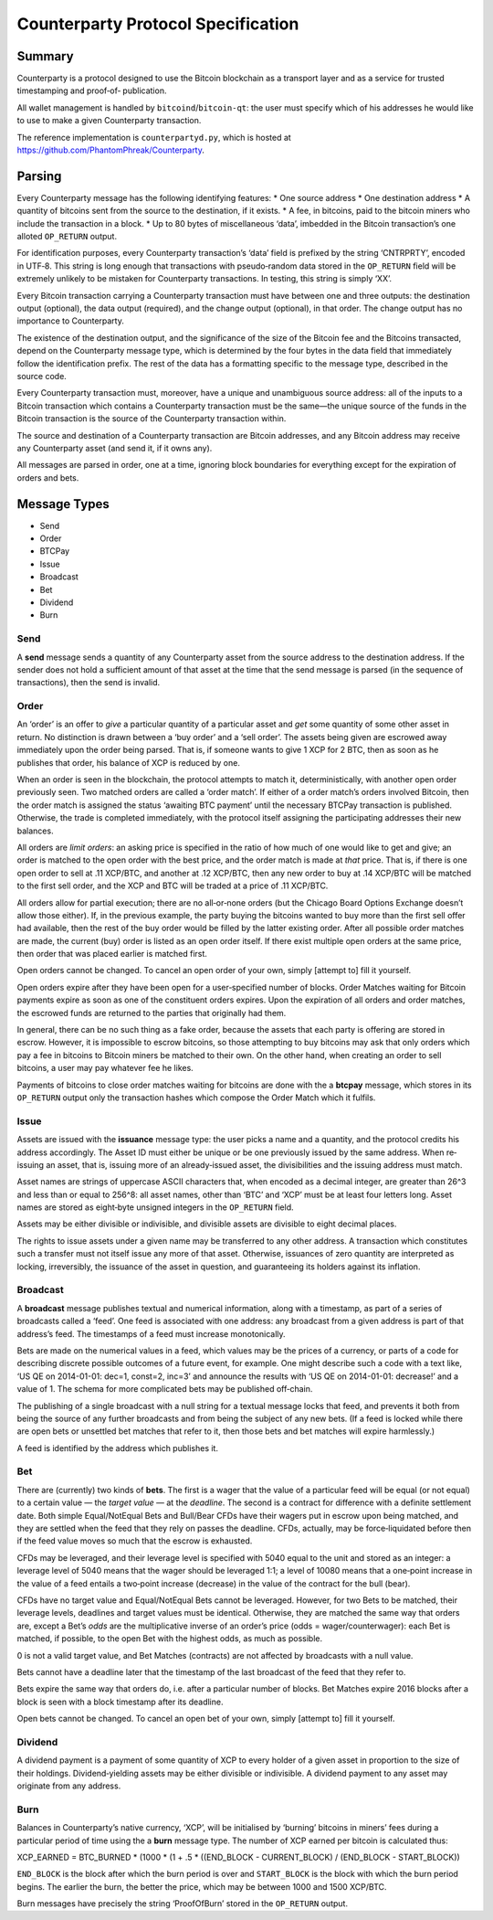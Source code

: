 Counterparty Protocol Specification
===================================


Summary
-------

Counterparty is a protocol designed to use the Bitcoin blockchain as a
transport layer and as a service for trusted timestamping and proof‐of‐
publication.

All wallet management is handled by ``bitcoind``/``bitcoin-qt``: the user must
specify which of his addresses he would like to use to make a given
Counterparty transaction.

The reference implementation is ``counterpartyd.py``, which is hosted at
https://github.com/PhantomPhreak/Counterparty.


Parsing
-------

Every Counterparty message has the following identifying features:
* One source address
* One destination address
* A quantity of bitcoins sent from the source to the destination, if it exists.
* A fee, in bitcoins, paid to the bitcoin miners who include the transaction in
a block.
* Up to 80 bytes of miscellaneous ‘data’, imbedded in the Bitcoin transaction’s
one alloted ``OP_RETURN`` output.

For identification purposes, every Counterparty transaction’s ‘data’ field is
prefixed by the string ‘CNTRPRTY’, encoded in UTF‐8. This string is long enough
that transactions with pseudo‐random data stored in the ``OP_RETURN`` field
will be extremely unlikely to be mistaken for Counterparty transactions. In
testing, this string is simply ‘XX’.

Every Bitcoin transaction carrying a Counterparty transaction must have between
one and three outputs: the destination output (optional), the data output
(required), and the change output (optional), in that order. The change output
has no importance to Counterparty.

The existence of the destination output, and the significance of the size of
the Bitcoin fee and the Bitcoins transacted, depend on the Counterparty
message type, which is determined by the four bytes in the data field that
immediately follow the identification prefix. The rest of the data has a
formatting specific to the message type, described in the source code.

Every Counterparty transaction must, moreover, have a unique and unambiguous
source address: all of the inputs to a Bitcoin transaction which contains a
Counterparty transaction must be the same—the unique source of the funds in the
Bitcoin transaction is the source of the Counterparty transaction within.

The source and destination of a Counterparty transaction are Bitcoin addresses,
and any Bitcoin address may receive any Counterparty asset (and send it, if it
owns any).

All messages are parsed in order, one at a time, ignoring block boundaries for
everything except for the expiration of orders and bets.


Message Types
-------------

* Send
* Order
* BTCPay
* Issue
* Broadcast
* Bet
* Dividend
* Burn


Send
^^^^

A **send** message sends a quantity of any Counterparty asset from the source
address to the destination address. If the sender does not hold a sufficient
amount of that asset at the time that the send message is parsed (in the
sequence of transactions), then the send is invalid.


Order
^^^^^

An ‘order’ is an offer to *give* a particular quantity of a particular asset
and *get* some quantity of some other asset in return. No distinction is drawn
between a ‘buy order’ and a ‘sell order’. The assets being given are escrowed
away immediately upon the order being parsed. That is, if someone wants to give
1 XCP for 2 BTC, then as soon as he publishes that order, his balance of XCP is
reduced by one.

When an order is seen in the blockchain, the protocol attempts to match it,
deterministically, with another open order previously seen. Two matched orders
are called a ‘order match’. If either of a order match’s orders involved
Bitcoin, then the order match is assigned the status ‘awaiting BTC payment’
until the necessary BTCPay transaction is published. Otherwise, the trade is
completed immediately, with the protocol itself assigning the participating
addresses their new balances.

All orders are *limit orders*: an asking price is specified in the ratio of how
much of one would like to get and give; an order is matched to the open order
with the best price, and the order match is made at *that* price. That is, if
there is one open order to sell at .11 XCP/BTC, and another at .12 XCP/BTC,
then any new order to buy at .14 XCP/BTC will be matched to the first sell
order, and the XCP and BTC will be traded at a price of .11 XCP/BTC.

All orders allow for partial execution; there are no all‐or‐none orders (but
the Chicago Board Options Exchange doesn’t allow those either). If, in the
previous example, the party buying the bitcoins wanted to buy more than the
first sell offer had available, then the rest of the buy order would be filled
by the latter existing order. After all possible order matches are made, the
current (buy) order is listed as an open order itself. If there exist multiple
open orders at the same price, then order that was placed earlier is matched
first.

Open orders cannot be changed. To cancel an open order of your own, simply
[attempt to] fill it yourself.

Open orders expire after they have been open for a user‐specified number of
blocks. Order Matches waiting for Bitcoin payments expire as soon as one of the
constituent orders expires. Upon the expiration of all orders and order matches, the
escrowed funds are returned to the parties that originally had them.

In general, there can be no such thing as a fake order, because the assets that
each party is offering are stored in escrow. However, it is impossible to
escrow bitcoins, so those attempting to buy bitcoins may ask that only orders
which pay a fee in bitcoins to Bitcoin miners be matched to their own. On the
other hand, when creating an order to sell bitcoins, a user may pay whatever
fee he likes.

Payments of bitcoins to close order matches waiting for bitcoins are done with
the a **btcpay** message, which stores in its ``OP_RETURN`` output only the
transaction hashes which compose the Order Match which it fulfils.


Issue
^^^^^

Assets are issued with the **issuance** message type: the user picks a name and
a quantity, and the protocol credits his address accordingly. The Asset ID must
either be unique or be one previously issued by the same address.  When
re‐issuing an asset, that is, issuing more of an already‐issued asset, the
divisibilities and the issuing address must match.

Asset names are strings of uppercase ASCII characters that, when encoded as a
decimal integer, are greater than 26^3 and less than or equal to 256^8: all
asset names, other than ‘BTC’ and ‘XCP’ must be at least four letters long.
Asset names are stored as eight‐byte unsigned integers in the ``OP_RETURN``
field.

Assets may be either divisible or indivisible, and divisible assets are
divisible to eight decimal places.

The rights to issue assets under a given name may be transferred to any other
address. A transaction which constitutes such a transfer must not itself issue
any more of that asset. Otherwise, issuances of zero quantity are interpreted
as locking, irreversibly, the issuance of the asset in question, and
guaranteeing its holders against its inflation.


Broadcast
^^^^^^^^^

A **broadcast** message publishes textual and numerical information, along
with a timestamp, as part of a series of broadcasts called a ‘feed’. One feed
is associated with one address: any broadcast from a given address is part of
that address’s feed. The timestamps of a feed must increase monotonically.

Bets are made on the numerical values in a feed, which values may be the prices
of a currency, or parts of a code for describing discrete possible outcomes of
a future event, for example. One might describe such a code with a text like,
‘US QE on 2014-01-01: dec=1, const=2, inc=3’ and announce the results with ‘US
QE on 2014-01-01: decrease!’ and a value of 1. The schema for more complicated
bets may be published off‐chain.

The publishing of a single broadcast with a null string for a textual message
locks that feed, and prevents it both from being the source of any further
broadcasts and from being the subject of any new bets. (If a feed is locked
while there are open bets or unsettled bet matches that refer to it, then those
bets and bet matches will expire harmlessly.)

A feed is identified by the address which publishes it.


Bet
^^^

There are (currently) two kinds of **bets**. The first is a wager that the
value of a particular feed will be equal (or not equal) to a certain value —
the *target value* — at the *deadline*. The second is a contract for difference
with a definite settlement date. Both simple Equal/NotEqual Bets and Bull/Bear
CFDs have their wagers put in escrow upon being matched, and they are settled
when the feed that they rely on passes the deadline. CFDs, actually, may be
force‐liquidated before then if the feed value moves so much that the escrow is
exhausted.

CFDs may be leveraged, and their leverage level is specified with 5040 equal to
the unit and stored as an integer: a leverage level of 5040 means that the
wager should be leveraged 1:1; a level of 10080 means that a one‐point increase
in the value of a feed entails a two‐point increase (decrease) in the value of
the contract for the bull (bear).

CFDs have no target value and Equal/NotEqual Bets cannot be leveraged. However,
for two Bets to be matched, their leverage levels, deadlines and target values
must be identical. Otherwise, they are matched the same way that orders are,
except a Bet’s *odds* are the multiplicative inverse of an order’s price
(odds = wager/counterwager): each Bet is matched, if possible, to the open
Bet with the highest odds, as much as possible.

0 is not a valid target value, and Bet Matches (contracts) are not affected by
broadcasts with a null value.

Bets cannot have a deadline later that the timestamp of the last broadcast of
the feed that they refer to.

Bets expire the same way that orders do, i.e. after a particular number of
blocks. Bet Matches expire 2016 blocks after a block is seen with a block timestamp
after its deadline.

Open bets cannot be changed. To cancel an open bet of your own, simply [attempt
to] fill it yourself.


Dividend
^^^^^^^^

A dividend payment is a payment of some quantity of XCP to every holder of a
given asset in proportion to the size of their holdings. Dividend‐yielding
assets may be either divisible or indivisible. A dividend payment to any asset
may originate from any address.


Burn
^^^^

Balances in Counterparty’s native currency, ‘XCP’, will be initialised by
‘burning’ bitcoins in miners’ fees during a particular period of time using the
a **burn** message type. The number of XCP earned per bitcoin is calculated
thus: 

XCP_EARNED = BTC_BURNED * (1000 * (1 + .5 * ((END_BLOCK - CURRENT_BLOCK) / (END_BLOCK - START_BLOCK))

``END_BLOCK`` is the block after which the burn period is over and
``START_BLOCK`` is the block with which the burn period begins. The earlier the
burn, the better the price, which may be between 1000 and 1500 XCP/BTC.

Burn messages have precisely the string ‘ProofOfBurn’ stored in the
``OP_RETURN`` output.
